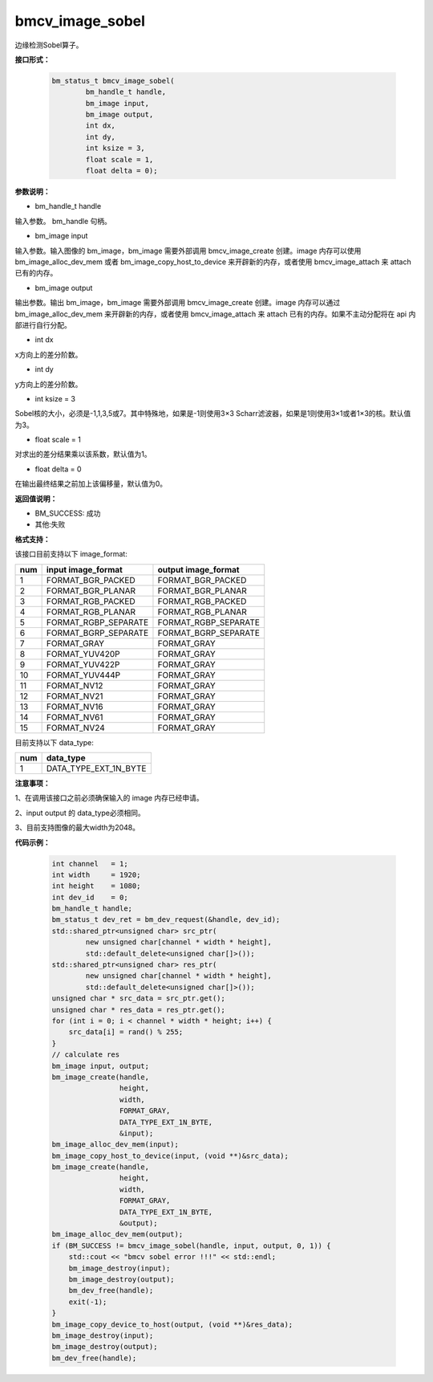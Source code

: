 bmcv_image_sobel
================

边缘检测Sobel算子。


**接口形式：**

    .. code-block:: c

         bm_status_t bmcv_image_sobel(
                 bm_handle_t handle,
                 bm_image input,
                 bm_image output,
                 int dx,
                 int dy,
                 int ksize = 3,
                 float scale = 1,
                 float delta = 0);


**参数说明：**

* bm_handle_t handle

输入参数。 bm_handle 句柄。

* bm_image input

输入参数。输入图像的 bm_image，bm_image 需要外部调用 bmcv_image_create 创建。image 内存可以使用 bm_image_alloc_dev_mem 或者 bm_image_copy_host_to_device 来开辟新的内存，或者使用 bmcv_image_attach 来 attach 已有的内存。

* bm_image output

输出参数。输出 bm_image，bm_image 需要外部调用 bmcv_image_create 创建。image 内存可以通过 bm_image_alloc_dev_mem 来开辟新的内存，或者使用 bmcv_image_attach 来 attach 已有的内存。如果不主动分配将在 api 内部进行自行分配。

* int dx

x方向上的差分阶数。

* int dy

y方向上的差分阶数。

* int ksize = 3

Sobel核的大小，必须是-1,1,3,5或7。其中特殊地，如果是-1则使用3×3 Scharr滤波器，如果是1则使用3×1或者1×3的核。默认值为3。

* float scale = 1

对求出的差分结果乘以该系数，默认值为1。

* float delta = 0

在输出最终结果之前加上该偏移量，默认值为0。


**返回值说明：**

* BM_SUCCESS: 成功

* 其他:失败


**格式支持：**

该接口目前支持以下 image_format:

+-----+------------------------+------------------------+
| num | input image_format     | output image_format    |
+=====+========================+========================+
| 1   | FORMAT_BGR_PACKED      | FORMAT_BGR_PACKED      |
+-----+------------------------+------------------------+
| 2   | FORMAT_BGR_PLANAR      | FORMAT_BGR_PLANAR      |
+-----+------------------------+------------------------+
| 3   | FORMAT_RGB_PACKED      | FORMAT_RGB_PACKED      |
+-----+------------------------+------------------------+
| 4   | FORMAT_RGB_PLANAR      | FORMAT_RGB_PLANAR      |
+-----+------------------------+------------------------+
| 5   | FORMAT_RGBP_SEPARATE   | FORMAT_RGBP_SEPARATE   |
+-----+------------------------+------------------------+
| 6   | FORMAT_BGRP_SEPARATE   | FORMAT_BGRP_SEPARATE   |
+-----+------------------------+------------------------+
| 7   | FORMAT_GRAY            | FORMAT_GRAY            |
+-----+------------------------+------------------------+
| 8   | FORMAT_YUV420P         | FORMAT_GRAY            |
+-----+------------------------+------------------------+
| 9   | FORMAT_YUV422P         | FORMAT_GRAY            |
+-----+------------------------+------------------------+
| 10  | FORMAT_YUV444P         | FORMAT_GRAY            |
+-----+------------------------+------------------------+
| 11  | FORMAT_NV12            | FORMAT_GRAY            |
+-----+------------------------+------------------------+
| 12  | FORMAT_NV21            | FORMAT_GRAY            |
+-----+------------------------+------------------------+
| 13  | FORMAT_NV16            | FORMAT_GRAY            |
+-----+------------------------+------------------------+
| 14  | FORMAT_NV61            | FORMAT_GRAY            |
+-----+------------------------+------------------------+
| 15  | FORMAT_NV24            | FORMAT_GRAY            |
+-----+------------------------+------------------------+


目前支持以下 data_type:

+-----+--------------------------------+
| num | data_type                      |
+=====+================================+
| 1   | DATA_TYPE_EXT_1N_BYTE          |
+-----+--------------------------------+


**注意事项：**

1、在调用该接口之前必须确保输入的 image 内存已经申请。

2、input output 的 data_type必须相同。

3、目前支持图像的最大width为2048。


**代码示例：**

    .. code-block:: c


        int channel   = 1;
        int width     = 1920;
        int height    = 1080;
        int dev_id    = 0;
        bm_handle_t handle;
        bm_status_t dev_ret = bm_dev_request(&handle, dev_id);
        std::shared_ptr<unsigned char> src_ptr(
                new unsigned char[channel * width * height],
                std::default_delete<unsigned char[]>());
        std::shared_ptr<unsigned char> res_ptr(
                new unsigned char[channel * width * height],
                std::default_delete<unsigned char[]>());
        unsigned char * src_data = src_ptr.get();
        unsigned char * res_data = res_ptr.get();
        for (int i = 0; i < channel * width * height; i++) {
            src_data[i] = rand() % 255;
        }
        // calculate res
        bm_image input, output;
        bm_image_create(handle,
                        height,
                        width,
                        FORMAT_GRAY,
                        DATA_TYPE_EXT_1N_BYTE,
                        &input);
        bm_image_alloc_dev_mem(input);
        bm_image_copy_host_to_device(input, (void **)&src_data);
        bm_image_create(handle,
                        height,
                        width,
                        FORMAT_GRAY,
                        DATA_TYPE_EXT_1N_BYTE,
                        &output);
        bm_image_alloc_dev_mem(output);
        if (BM_SUCCESS != bmcv_image_sobel(handle, input, output, 0, 1)) {
            std::cout << "bmcv sobel error !!!" << std::endl;
            bm_image_destroy(input);
            bm_image_destroy(output);
            bm_dev_free(handle);
            exit(-1);
        }
        bm_image_copy_device_to_host(output, (void **)&res_data);
        bm_image_destroy(input);
        bm_image_destroy(output);
        bm_dev_free(handle);


